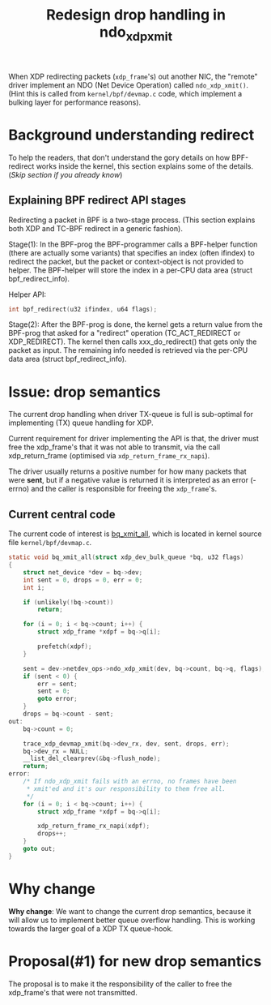 # -*- fill-column: 76; -*-
#+Title: Redesign drop handling in ndo_xdp_xmit
#+Options: ^:nil

When XDP redirecting packets (=xdp_frame='s) out another NIC, the "remote"
driver implement an NDO (Net Device Operation) called =ndo_xdp_xmit()=.
(Hint this is called from =kernel/bpf/devmap.c= code, which implement a
bulking layer for performance reasons).

* Background understanding redirect

To help the readers, that don't understand the gory details on how
BPF-redirect works inside the kernel, this section explains some of the
details.  (/Skip section if you already know/)

** Explaining BPF redirect API stages

Redirecting a packet in BPF is a two-stage process. (This section explains
both XDP and TC-BPF redirect in a generic fashion).

Stage(1): In the BPF-prog the BPF-programmer calls a BPF-helper function
(there are actually some variants) that specifies an index (often ifindex)
to redirect the packet, but the packet or context-object is not provided to
helper. The BPF-helper will store the index in a per-CPU data area (struct
bpf_redirect_info).

Helper API:
#+begin_src C
int bpf_redirect(u32 ifindex, u64 flags);
#+end_src

Stage(2): After the BPF-prog is done, the kernel gets a return value from
the BPF-prog that asked for a "redirect" operation (TC_ACT_REDIRECT or
XDP_REDIRECT). The kernel then calls xxx_do_redirect() that gets only the
packet as input. The remaining info needed is retrieved via the per-CPU data
area (struct bpf_redirect_info).


* Issue: drop semantics

The current drop handling when driver TX-queue is full is sub-optimal for
implementing (TX) queue handling for XDP.

Current requirement for driver implementing the API is that, the driver must
free the xdp_frame's that it was not able to transmit, via the call
xdp_return_frame (optimised via =xdp_return_frame_rx_napi=).

The driver usually returns a positive number for how many packets that were
*sent*, but if a negative value is returned it is interpreted as an error
(-errno) and the caller is responsible for freeing the =xdp_frame='s.

** Current central code

The current code of interest is [[https://elixir.bootlin.com/linux/v5.10/source/kernel/bpf/devmap.c#L344][bq_xmit_all]], which is located in kernel
source file =kernel/bpf/devmap.c=.

#+begin_src C
static void bq_xmit_all(struct xdp_dev_bulk_queue *bq, u32 flags)
{
	struct net_device *dev = bq->dev;
	int sent = 0, drops = 0, err = 0;
	int i;

	if (unlikely(!bq->count))
		return;

	for (i = 0; i < bq->count; i++) {
		struct xdp_frame *xdpf = bq->q[i];

		prefetch(xdpf);
	}

	sent = dev->netdev_ops->ndo_xdp_xmit(dev, bq->count, bq->q, flags);
	if (sent < 0) {
		err = sent;
		sent = 0;
		goto error;
	}
	drops = bq->count - sent;
out:
	bq->count = 0;

	trace_xdp_devmap_xmit(bq->dev_rx, dev, sent, drops, err);
	bq->dev_rx = NULL;
	__list_del_clearprev(&bq->flush_node);
	return;
error:
	/* If ndo_xdp_xmit fails with an errno, no frames have been
	 * xmit'ed and it's our responsibility to them free all.
	 */
	for (i = 0; i < bq->count; i++) {
		struct xdp_frame *xdpf = bq->q[i];

		xdp_return_frame_rx_napi(xdpf);
		drops++;
	}
	goto out;
}
#+end_src

* Why change

*Why change*: We want to change the current drop semantics, because it will
allow us to implement better queue overflow handling. This is working
towards the larger goal of a XDP TX queue-hook.

* Proposal(#1) for new drop semantics

The proposal is to make it the responsibility of the caller to free the
xdp_frame's that were not transmitted.


